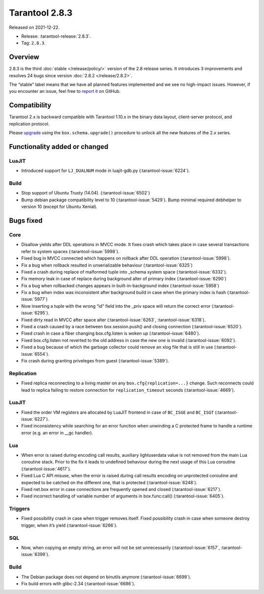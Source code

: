 Tarantool 2.8.3
===============

Released on 2021-12-22.

*   Release: :tarantool-release:`2.8.3`.
*   Tag: ``2.8.3``.

Overview
--------

2.8.3 is the third
:doc:`stable </release/policy/>`
version of the 2.8 release series. It introduces 3 improvements and
resolves 24 bugs since version :doc:`2.8.2 </release/2.8.2>`.

The “stable” label means that we have all planned features implemented
and we see no high-impact issues. However, if you encounter an issue,
feel free to `report it <https://github.com/tarantool/tarantool/issues>`__ on GitHub.

Compatibility
-------------

Tarantool 2.x is backward compatible with Tarantool 1.10.x in the binary
data layout, client-server protocol, and replication protocol.

Please
`upgrade <https://www.tarantool.io/en/doc/latest/book/admin/upgrades/>`__
using the ``box.schema.upgrade()`` procedure to unlock all the new
features of the 2.x series.

Functionality added or changed
------------------------------

LuaJIT
~~~~~~

-  Introduced support for ``LJ_DUALNUM`` mode in luajit-gdb.py
   (:tarantool-issue:`6224`).

Build
~~~~~

-  Stop support of Ubuntu Trusty (14.04). (:tarantool-issue:`6502`)
-  Bump debian package compatibility level to 10 (:tarantool-issue:`5429`). Bump minimal
   required debhelper to version 10 (except for Ubuntu Xenial).

Bugs fixed
----------

Core
~~~~

-  Disallow yields after DDL operations in MVCC mode. It fixes crash
   which takes place in case several transactions refer to system spaces
   (:tarantool-issue:`5998`).
-  Fixed bug in MVCC connected which happens on rollback after DDL
   operation (:tarantool-issue:`5998`).
-  Fix a bug when rollback resulted in unserializable behaviour
   (:tarantool-issue:`6325`)
-  Fixed a crash during replace of malformed tuple into \_schema system
   space (:tarantool-issue:`6332`).
-  Fix memory leak in case of replace during background alter of primary
   index (:tarantool-issue:`6290`)
-  Fix a bug when rollbacked changes appears in built-in-background
   index (:tarantool-issue:`5958`)
-  Fix a bug when index was inconsistent after background build in case
   when the primary index is hash (:tarantool-issue:`5977`)
-  Now inserting a tuple with the wrong “id” field into the \_priv space
   will return the correct error (:tarantool-issue:`6295`).
-  Fixed dirty read in MVCC after space alter (:tarantool-issue:`6263`, :tarantool-issue:`6318`).
-  Fixed a crash caused by a race between box.session.push() and closing
   connection (:tarantool-issue:`6520`).
-  Fixed crash in case a fiber changing box.cfg.listen is woken up
   (:tarantool-issue:`6480`).
-  Fixed box.cfg.listen not reverted to the old address in case the new
   one is invalid (:tarantool-issue:`6092`).
-  Fixed a bug because of which the garbage collector could remove an
   xlog file that is still in use (:tarantool-issue:`6554`).
-  Fix crash during granting priveleges from guest (:tarantool-issue:`5389`).

Replication
~~~~~~~~~~~

-  Fixed replica reconnecting to a living master on any
   ``box.cfg{replication=...}`` change. Such reconnects could lead to
   replica failing to restore connection for ``replication_timeout``
   seconds (:tarantool-issue:`4669`).

LuaJIT
~~~~~~

-  Fixed the order VM registers are allocated by LuaJIT frontend in case
   of ``BC_ISGE`` and ``BC_ISGT`` (:tarantool-issue:`6227`).
-  Fixed inconsistency while searching for an error function when
   unwinding a C protected frame to handle a runtime error (e.g. an
   error in \__gc handler).

Lua
~~~

-  When error is raised during encoding call results, auxiliary
   lightuserdata value is not removed from the main Lua coroutine stack.
   Prior to the fix it leads to undefined behaviour during the next
   usage of this Lua coroutine (:tarantool-issue:`4617`).
-  Fixed Lua C API misuse, when the error is raised during call results
   encoding on unprotected coroutine and expected to be catched on the
   different one, that is protected (:tarantool-issue:`6248`).
-  Fixed net.box error in case connections are frequently opened and
   closed (:tarantool-issue:`6217`).
-  Fixed incorrect handling of variable number of arguments in
   box.func:call() (:tarantool-issue:`6405`).

Triggers
~~~~~~~~

-  Fixed possibility crash in case when trigger removes itself. Fixed
   possibility crash in case when someone destroy trigger, when it’s
   yield (:tarantool-issue:`6266`).

SQL
~~~

-  Now, when copying an empty string, an error will not be set
   unnecessarily (:tarantool-issue:`6157`, :tarantool-issue:`6399`).

Build
~~~~~

-  The Debian package does not depend on binutils anymore (:tarantool-issue:`6699`).
-  Fix build errors with glibc-2.34 (:tarantool-issue:`6686`).
